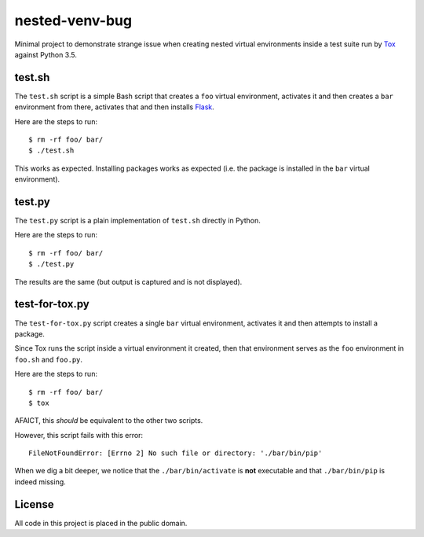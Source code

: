 nested-venv-bug
===============

Minimal project to demonstrate strange issue when creating nested virtual
environments inside a test suite run by Tox_ against Python 3.5.

.. _Tox: https://tox.readthedocs.org/en/latest/

test.sh
-------

The ``test.sh`` script is a simple Bash script that creates a ``foo`` virtual
environment, activates it and then creates a ``bar`` environment from there,
activates that and then installs Flask_.

Here are the steps to run::

  $ rm -rf foo/ bar/
  $ ./test.sh

This works as expected.  Installing packages works as expected (i.e. the
package is installed in the ``bar`` virtual environment).

.. _Flask: http://flask.pocoo.org/

test.py
-------

The ``test.py`` script is a plain implementation of ``test.sh`` directly in
Python.

Here are the steps to run::

  $ rm -rf foo/ bar/
  $ ./test.py

The results are the same (but output is captured and is not displayed).

test-for-tox.py
---------------

The ``test-for-tox.py`` script creates a single ``bar`` virtual environment,
activates it and then attempts to install a package.

Since Tox runs the script inside a virtual environment it created, then that
environment serves as the ``foo`` environment in ``foo.sh`` and ``foo.py``.

Here are the steps to run::

  $ rm -rf foo/ bar/
  $ tox

AFAICT, this *should* be equivalent to the other two scripts.

However, this script fails with this error::

  FileNotFoundError: [Errno 2] No such file or directory: './bar/bin/pip'

When we dig a bit deeper, we notice that the ``./bar/bin/activate`` is **not**
executable and that ``./bar/bin/pip`` is indeed missing.

License
-------

All code in this project is placed in the public domain.
